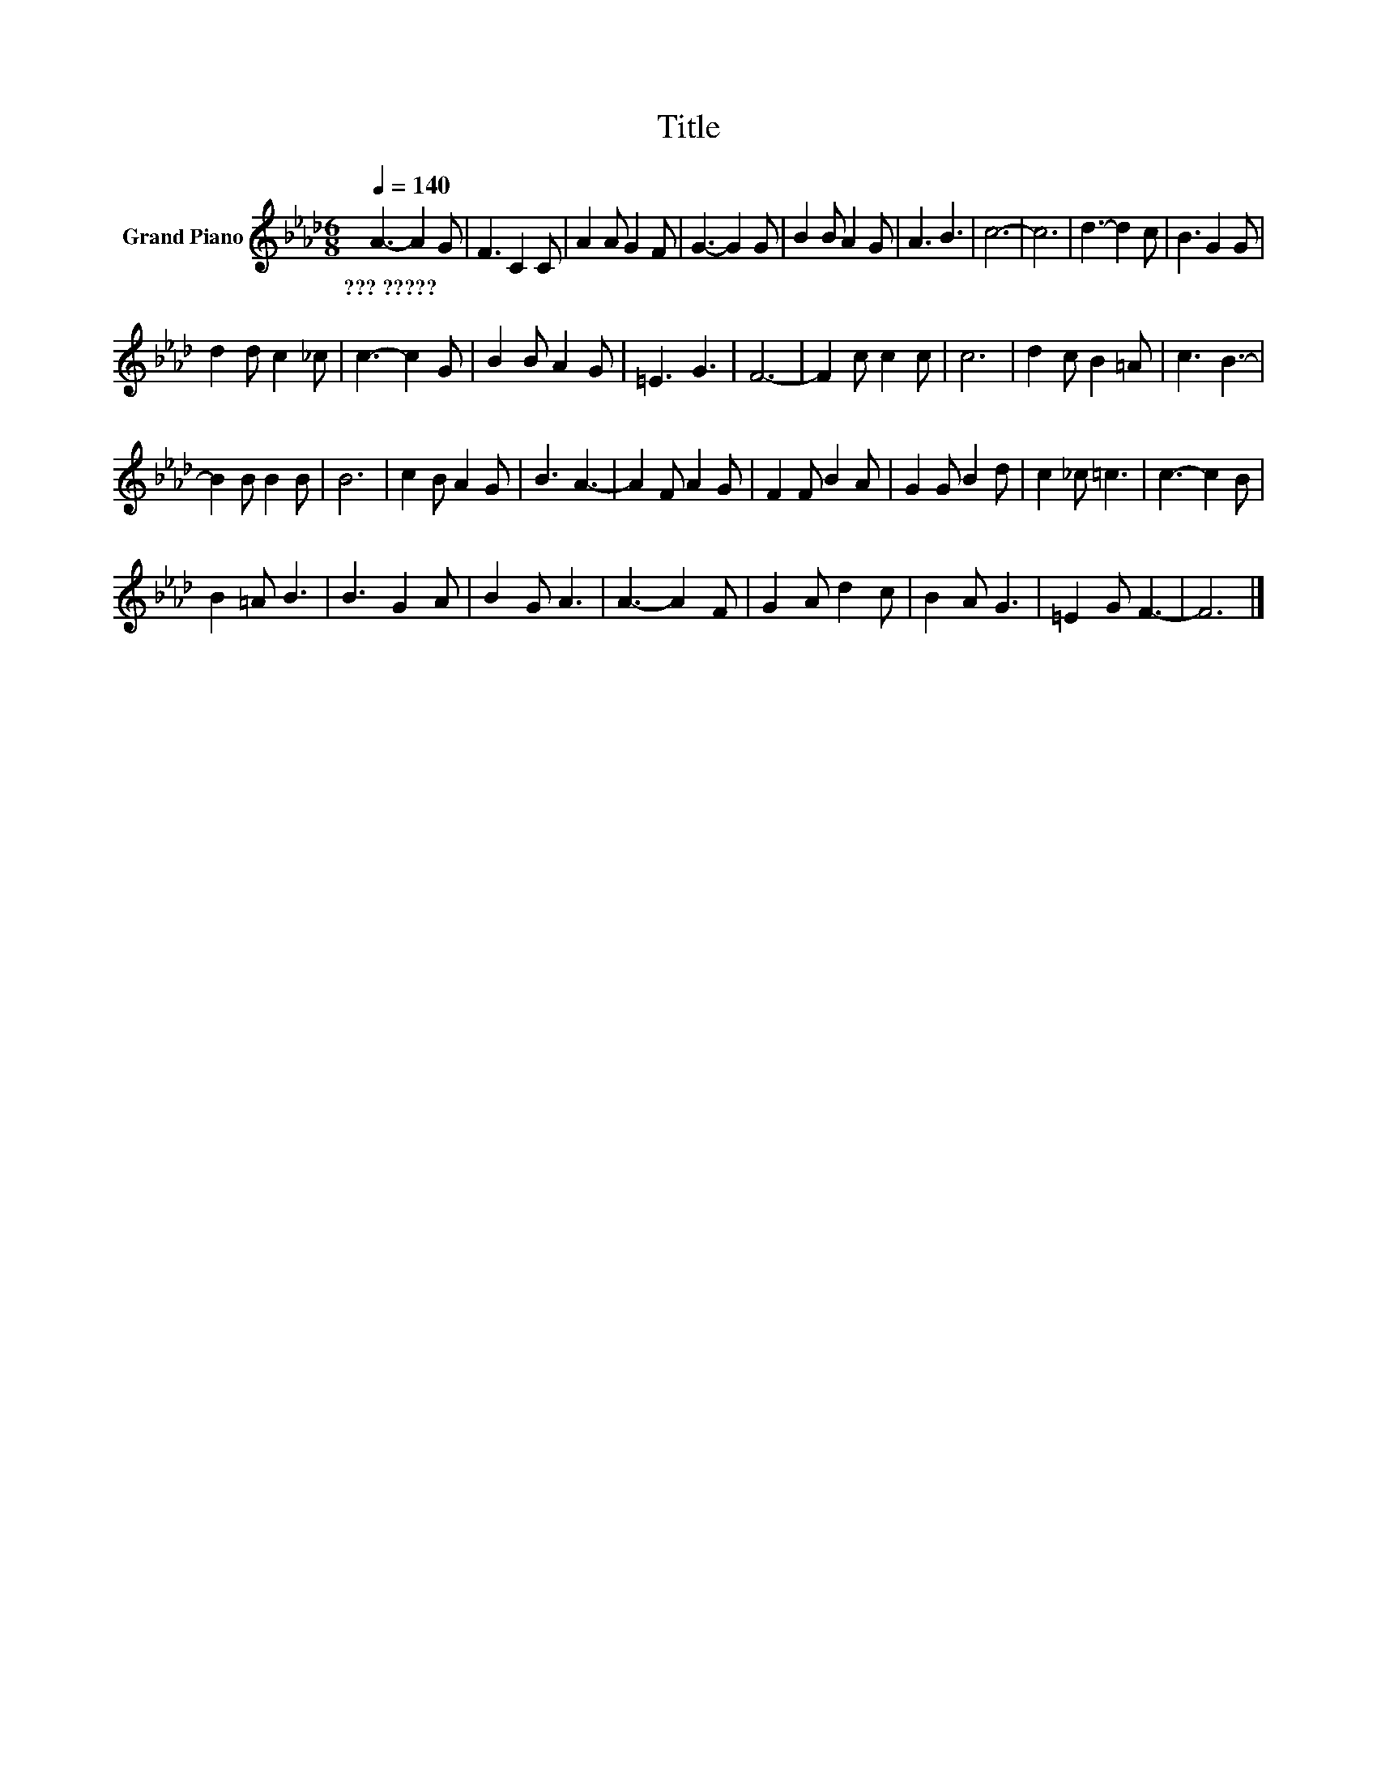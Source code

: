X:1
T:Title
L:1/8
Q:1/4=140
M:6/8
K:Ab
V:1 treble nm="Grand Piano"
V:1
 A3- A2 G | F3 C2 C | A2 A G2 F | G3- G2 G | B2 B A2 G | A3 B3 | c6- | c6 | d3- d2 c | B3 G2 G | %10
w: ???~????? * *||||||||||
 d2 d c2 _c | c3- c2 G | B2 B A2 G | =E3 G3 | F6- | F2 c c2 c | c6 | d2 c B2 =A | c3 B3- | %19
w: |||||||||
 B2 B B2 B | B6 | c2 B A2 G | B3 A3- | A2 F A2 G | F2 F B2 A | G2 G B2 d | c2 _c =c3 | c3- c2 B | %28
w: |||||||||
 B2 =A B3 | B3 G2 A | B2 G A3 | A3- A2 F | G2 A d2 c | B2 A G3 | =E2 G F3- | F6 |] %36
w: ||||||||

